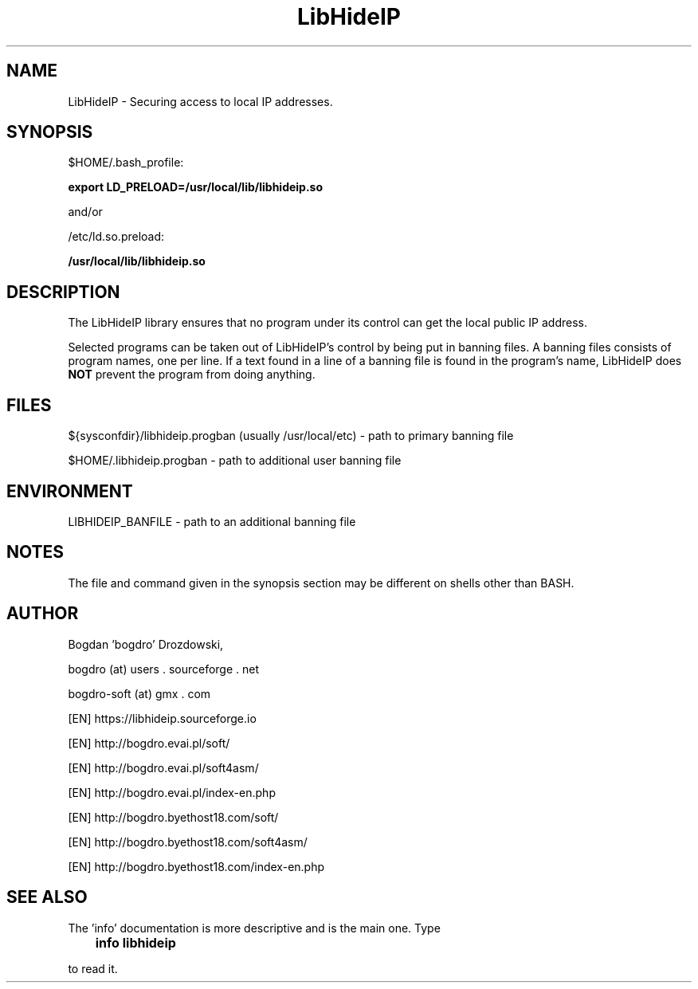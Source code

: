 .\"	Process this file with groff -man -Tascii foo.3
.\"
.TH LibHideIP 3 GNU/Linux "User's Manual"

.SH NAME
LibHideIP \- Securing access to local IP addresses.

.SH SYNOPSIS
$HOME/.bash_profile:

.B export LD_PRELOAD=/usr/local/lib/libhideip.so

and/or

/etc/ld.so.preload:

.B /usr/local/lib/libhideip.so

.SH DESCRIPTION
The LibHideIP library ensures that no program under its control can get the local public IP address.

Selected programs can be taken out of LibHideIP's control by being put in banning files.
A banning files consists of program names, one per line. If a text found in a line
of a banning file is found in the program's name, LibHideIP does
.B NOT
prevent the program from doing anything.

.SH FILES
${sysconfdir}/libhideip.progban (usually /usr/local/etc) - path to primary banning file

$HOME/.libhideip.progban - path to additional user banning file

.SH ENVIRONMENT
LIBHIDEIP_BANFILE - path to an additional banning file

.SH NOTES
The file and command given in the synopsis section may be different on shells other than BASH.

.SH AUTHOR
Bogdan 'bogdro' Drozdowski,

bogdro (at) users . sourceforge . net

bogdro-soft (at) gmx . com

[EN] https://libhideip.sourceforge.io

[EN] http://bogdro.evai.pl/soft/

[EN] http://bogdro.evai.pl/soft4asm/

[EN] http://bogdro.evai.pl/index-en.php

[EN] http://bogdro.byethost18.com/soft/

[EN] http://bogdro.byethost18.com/soft4asm/

[EN] http://bogdro.byethost18.com/index-en.php

.SH "SEE ALSO"

The 'info' documentation is more descriptive and is the main one. Type

.B 	info libhideip

to read it.
